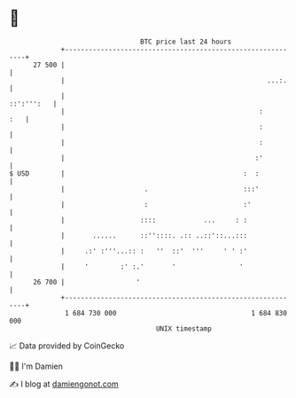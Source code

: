 * 👋

#+begin_example
                                    BTC price last 24 hours                    
                +------------------------------------------------------------+ 
         27 500 |                                                            | 
                |                                                   ...:.    | 
                |                                                 ::':''':   | 
                |                                                 :      :   | 
                |                                                 :          | 
                |                                                 :          | 
                |                                                :'          | 
   $ USD        |                                             :  :           | 
                |                    .                        :::'           | 
                |                    :                        :'             | 
                |                   ::::            ...     : :              | 
                |       ......      ::''::::. .:: ..::'::...:::              | 
                |     .:' :'''...:: :   ''  ::'  '''     ' ' :'              | 
                |     '        :' :.'       '                '               | 
         26 700 |                  '                                         | 
                +------------------------------------------------------------+ 
                 1 684 730 000                                  1 684 830 000  
                                        UNIX timestamp                         
#+end_example
📈 Data provided by CoinGecko

🧑‍💻 I'm Damien

✍️ I blog at [[https://www.damiengonot.com][damiengonot.com]]
